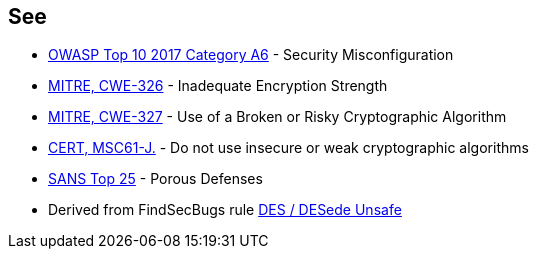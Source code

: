 == See

* https://www.owasp.org/index.php/Top_10-2017_A6-Security_Misconfiguration[OWASP Top 10 2017 Category A6] - Security Misconfiguration
* https://cwe.mitre.org/data/definitions/326.html[MITRE, CWE-326] - Inadequate Encryption Strength
* https://cwe.mitre.org/data/definitions/327.html[MITRE, CWE-327] - Use of a Broken or Risky Cryptographic Algorithm
* https://wiki.sei.cmu.edu/confluence/x/hDdGBQ[CERT, MSC61-J.] - Do not use insecure or weak cryptographic algorithms
* https://www.sans.org/top25-software-errors/#cat3[SANS Top 25] - Porous Defenses
* Derived from FindSecBugs rule https://h3xstream.github.io/find-sec-bugs/bugs.htm#DES_USAGE[DES / DESede Unsafe]